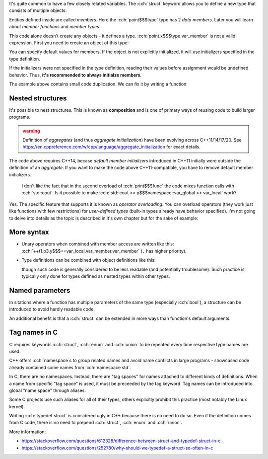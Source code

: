 .. title: 01 - struct
.. slug: index
.. description: structure types
.. author: Xeverous

It's quite common to have a few closely related variables. The :cch:`struct` keyword allows you to define a new type that consists of multiple objects.

.. cch::
    :code_path: struct_point.cpp
    :color_path: struct_point.color

Entities defined inside are called *members*. Here the :cch:`point$$$type` type has 2 *data members*. Later you will learn about *member functions* and *member types*.

This code alone doesn't create any objects - it defines a type. :cch:`point.x$$$type.var_member` is not a valid expression. First you need to create an object of this type:

.. cch::
    :code_path: point_usage.cpp
    :color_path: point_usage.color

You can specify default values for members. If the object is not explicitly initialized, it will use initializers specified in the type definition.

.. cch::
    :code_path: point_member_initializers.cpp
    :color_path: point_member_initializers.color

If the initializers were not specified in the type definition, reading their values before assignment would be undefined behavior. Thus, **it's recommended to always initialze members**.

The example above contains small code duplication. We can fix it by writing a function:

.. cch::
    :code_path: print_point.cpp
    :color_path: print_point.color

Nested structures
#################

It's possible to nest structures. This is known as **composition** and is one of primary ways of reusing code to build larger programs.

.. cch::
    :code_path: composition.cpp
    :color_path: composition.color

.. admonition:: warning
    :class: warning

    Definition of *aggregates* (and thus *aggregate initialization*) have been evolving across C++11/14/17/20. See https://en.cppreference.com/w/cpp/language/aggregate_initialization for exact details.

The code above requires C++14, becase *default member initializers* introduced in C++11 initially were outside the definition of an *aggregate*. If you want to make the code above C++11-compatible, you have to remove default member initializers.

..

    I don't like the fact that in the second overload of :cch:`print$$$func` the code mixes function calls with :cch:`std::cout`. Is it possible to make :cch:`std::cout << p$$$namespace::var_global << var_local` work?

Yes. The specific feature that supports it is known as *operator overloading*. You can overload operators (they work just like functions with few restrictions) for *user-defined types* (built-in types already have behavior specified). I'm not going to delve into details as the topic is described in it's own chapter but for the sake of example:

.. cch::
    :code_path: stream_overload.cpp
    :color_path: stream_overload.color

More syntax
###########

- Unary operators when combined with member access are written like this: :cch:`++t1.p3.y$$$++var_local.var_member.var_member` (``.`` has higher priority).
- Type definitions can be combined with object definitions like this:

  .. cch::
      :code_path: unnamed_struct.cpp
      :color_path: unnamed_struct.color

  though such code is generally considered to be less readable (and potentially troublesome). Such practice is typically only done for types defined as nested types within other types.

Named parameters
################

In sitations where a function has multiple parameters of the same type (especially :cch:`bool`), a structure can be introduced to avoid hardly readable code:

.. cch::
  :code_path: named_parameters_before.cpp
  :color_path: named_parameters_before.color

.. cch::
  :code_path: named_parameters_after.cpp
  :color_path: named_parameters_after.color

An additional benefit is that a :cch:`struct` can be extended in more ways than function's default arguments.

Tag names in C
##############

C requires keywords :cch:`struct`, :cch:`enum` and :cch:`union` to be repeated every time respective type names are used.

.. cch::
    :code_path: tag_names.cpp
    :color_path: tag_names.color

C++ offers :cch:`namespace`\ s to group related names and avoid name conflicts in large programs - showcased code already contained some names from :cch:`namespace std`.

In C, there are no namespaces. Instead, there are "tag spaces" for names attached to different kinds of definitions. When a name from specific "tag space" is used, it must be preceeded by the tag keyword. Tag names can be introduced into global "name space" through aliases:

.. TODO typedef/using when?

.. cch::
    :code_path: typedef_struct.c
    :color_path: typedef_struct.color

Some C projects use such aliases for all of their types, others explicitly prohibit this practice (most notably the Linux kernel).

Writing :cch:`typedef struct` is considered ugly in C++ because there is no need to do so. Even if the definition comes from C code, there is no need to prepend :cch:`struct`, :cch:`enum` and :cch:`union`.

More information:

- https://stackoverflow.com/questions/612328/difference-between-struct-and-typedef-struct-in-c
- https://stackoverflow.com/questions/252780/why-should-we-typedef-a-struct-so-often-in-c
